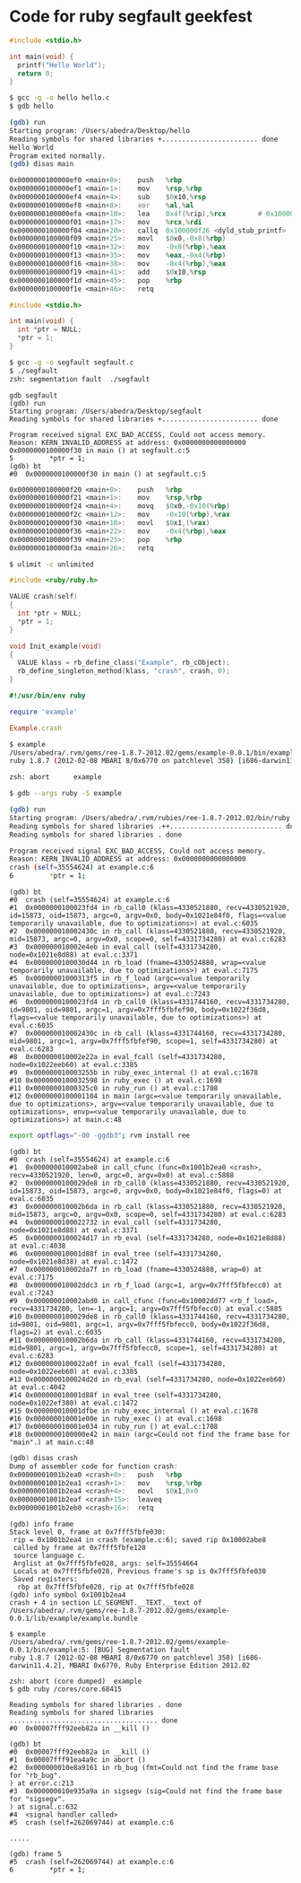 * Code for ruby segfault geekfest
  #+begin_src c
    #include <stdio.h>

    int main(void) {
      printf("Hello World");
      return 0;
    }
  #+end_src

  #+begin_src sh
    $ gcc -g -o hello hello.c
    $ gdb hello

    (gdb) run
    Starting program: /Users/abedra/Desktop/hello
    Reading symbols for shared libraries +........................ done
    Hello World
    Program exited normally.
    (gdb) disas main
  #+end_src

  #+begin_src asm
    0x0000000100000ef0 <main+0>:    push   %rbp
    0x0000000100000ef1 <main+1>:    mov    %rsp,%rbp
    0x0000000100000ef4 <main+4>:    sub    $0x10,%rsp
    0x0000000100000ef8 <main+8>:    xor    %al,%al
    0x0000000100000efa <main+10>:   lea    0x4f(%rip),%rcx        # 0x100000f50
    0x0000000100000f01 <main+17>:   mov    %rcx,%rdi
    0x0000000100000f04 <main+20>:   callq  0x100000f26 <dyld_stub_printf>
    0x0000000100000f09 <main+25>:   movl   $0x0,-0x8(%rbp)
    0x0000000100000f10 <main+32>:   mov    -0x8(%rbp),%eax
    0x0000000100000f13 <main+35>:   mov    %eax,-0x4(%rbp)
    0x0000000100000f16 <main+38>:   mov    -0x4(%rbp),%eax
    0x0000000100000f19 <main+41>:   add    $0x10,%rsp
    0x0000000100000f1d <main+45>:   pop    %rbp
    0x0000000100000f1e <main+46>:   retq
  #+end_src

  #+begin_src c
    #include <stdio.h>

    int main(void) {
      int *ptr = NULL;
      *ptr = 1;
    }
  #+end_src

  #+begin_src sh
    $ gcc -g -o segfault segfault.c
    $ ./segfault
    zsh: segmentation fault  ./segfault
  #+end_src

  #+begin_src fundamental
    gdb segfault
    (gdb) run
    Starting program: /Users/abedra/Desktop/segfault
    Reading symbols for shared libraries +........................ done

    Program received signal EXC_BAD_ACCESS, Could not access memory.
    Reason: KERN_INVALID_ADDRESS at address: 0x0000000000000000
    0x0000000100000f30 in main () at segfault.c:5
    5         *ptr = 1;
    (gdb) bt
    #0  0x0000000100000f30 in main () at segfault.c:5
  #+end_src

  #+begin_src asm
    0x0000000100000f20 <main+0>:    push   %rbp
    0x0000000100000f21 <main+1>:    mov    %rsp,%rbp
    0x0000000100000f24 <main+4>:    movq   $0x0,-0x10(%rbp)
    0x0000000100000f2c <main+12>:   mov    -0x10(%rbp),%rax
    0x0000000100000f30 <main+16>:   movl   $0x1,(%rax)
    0x0000000100000f36 <main+22>:   mov    -0x4(%rbp),%eax
    0x0000000100000f39 <main+25>:   pop    %rbp
    0x0000000100000f3a <main+26>:   retq
  #+end_src

  #+begin_src sh
    $ ulimit -c unlimited
  #+end_src

  #+begin_src c
    #include <ruby/ruby.h>

    VALUE crash(self)
    {
      int *ptr = NULL;
      *ptr = 1;
    }

    void Init_example(void)
    {
      VALUE klass = rb_define_class("Example", rb_cObject);
      rb_define_singleton_method(klass, "crash", crash, 0);
    }
  #+end_src

  #+begin_src ruby
    #!/usr/bin/env ruby

    require 'example'

    Example.crash
  #+end_src

  #+begin_src sh
    $ example
    /Users/abedra/.rvm/gems/ree-1.8.7-2012.02/gems/example-0.0.1/bin/example:5: [BUG] Segmentation fault
    ruby 1.8.7 (2012-02-08 MBARI 8/0x6770 on patchlevel 358) [i686-darwin11.4.2], MBARI 0x6770, Ruby Enterprise Edition 2012.02

    zsh: abort      example
  #+end_src

  #+begin_src sh
    $ gdb --args ruby -S example

    (gdb) run
    Starting program: /Users/abedra/.rvm/rubies/ree-1.8.7-2012.02/bin/ruby -S example
    Reading symbols for shared libraries .++............................ done
    Reading symbols for shared libraries . done

    Program received signal EXC_BAD_ACCESS, Could not access memory.
    Reason: KERN_INVALID_ADDRESS at address: 0x0000000000000000
    crash (self=35554624) at example.c:6
    6         *ptr = 1;
  #+end_src

  #+begin_src fundamental
    (gdb) bt
    #0  crash (self=35554624) at example.c:6
    #1  0x0000000100023fd4 in rb_call0 (klass=4330521880, recv=4330521920, id=15873, oid=15873, argc=0, argv=0x0, body=0x1021e84f0, flags=<value temporarily unavailable, due to optimizations>) at eval.c:6035
    #2  0x000000010002430c in rb_call (klass=4330521880, recv=4330521920, mid=15873, argc=0, argv=0x0, scope=0, self=4331734280) at eval.c:6283
    #3  0x000000010002e4eb in eval_call (self=4331734280, node=0x1021e8d88) at eval.c:3371
    #4  0x0000000100030d44 in rb_load (fname=4330524880, wrap=<value temporarily unavailable, due to optimizations>) at eval.c:7175
    #5  0x00000001000313f5 in rb_f_load (argc=<value temporarily unavailable, due to optimizations>, argv=<value temporarily unavailable, due to optimizations>) at eval.c:7243
    #6  0x0000000100023fd4 in rb_call0 (klass=4331744160, recv=4331734280, id=9801, oid=9801, argc=1, argv=0x7fff5fbfef90, body=0x1022f36d8, flags=<value temporarily unavailable, due to optimizations>) at eval.c:6035
    #7  0x000000010002430c in rb_call (klass=4331744160, recv=4331734280, mid=9801, argc=1, argv=0x7fff5fbfef90, scope=1, self=4331734280) at eval.c:6283
    #8  0x000000010002e22a in eval_fcall (self=4331734280, node=0x1022eeb60) at eval.c:3385
    #9  0x000000010003255b in ruby_exec_internal () at eval.c:1678
    #10 0x0000000100032598 in ruby_exec () at eval.c:1698
    #11 0x00000001000325c0 in ruby_run () at eval.c:1708
    #12 0x0000000100001104 in main (argc=<value temporarily unavailable, due to optimizations>, argv=<value temporarily unavailable, due to optimizations>, envp=<value temporarily unavailable, due to optimizations>) at main.c:48
  #+end_src

  #+begin_src sh
    export optflags="-O0 -ggdb3"; rvm install ree
  #+end_src

  #+begin_src fundamental
    (gdb) bt
    #0  crash (self=35554624) at example.c:6
    #1  0x000000010002abe8 in call_cfunc (func=0x1001b2ea0 <crash>, recv=4330521920, len=0, argc=0, argv=0x0) at eval.c:5888
    #2  0x0000000100029de8 in rb_call0 (klass=4330521880, recv=4330521920, id=15873, oid=15873, argc=0, argv=0x0, body=0x1021e84f0, flags=0) at eval.c:6035
    #3  0x000000010002b6da in rb_call (klass=4330521880, recv=4330521920, mid=15873, argc=0, argv=0x0, scope=0, self=4331734280) at eval.c:6283
    #4  0x0000000100022732 in eval_call (self=4331734280, node=0x1021e8d88) at eval.c:3371
    #5  0x0000000100024d17 in rb_eval (self=4331734280, node=0x1021e8d88) at eval.c:4038
    #6  0x000000010001d88f in eval_tree (self=4331734280, node=0x1021e8d38) at eval.c:1472
    #7  0x000000010002da7f in rb_load (fname=4330524880, wrap=0) at eval.c:7175
    #8  0x000000010002ddc3 in rb_f_load (argc=1, argv=0x7fff5fbfecc0) at eval.c:7243
    #9  0x000000010002abd0 in call_cfunc (func=0x10002dd77 <rb_f_load>, recv=4331734280, len=-1, argc=1, argv=0x7fff5fbfecc0) at eval.c:5885
    #10 0x0000000100029de8 in rb_call0 (klass=4331744160, recv=4331734280, id=9801, oid=9801, argc=1, argv=0x7fff5fbfecc0, body=0x1022f36d8, flags=2) at eval.c:6035
    #11 0x000000010002b6da in rb_call (klass=4331744160, recv=4331734280, mid=9801, argc=1, argv=0x7fff5fbfecc0, scope=1, self=4331734280) at eval.c:6283
    #12 0x0000000100022a0f in eval_fcall (self=4331734280, node=0x1022eeb60) at eval.c:3385
    #13 0x0000000100024d2d in rb_eval (self=4331734280, node=0x1022eeb60) at eval.c:4042
    #14 0x000000010001d88f in eval_tree (self=4331734280, node=0x1022ef380) at eval.c:1472
    #15 0x000000010001dfbe in ruby_exec_internal () at eval.c:1678
    #16 0x000000010001e00e in ruby_exec () at eval.c:1698
    #17 0x000000010001e034 in ruby_run () at eval.c:1708
    #18 0x0000000100000e42 in main (argc=Could not find the frame base for "main".) at main.c:48
  #+end_src

  #+begin_src asm
    (gdb) disas crash
    Dump of assembler code for function crash:
    0x00000001001b2ea0 <crash+0>:   push   %rbp
    0x00000001001b2ea1 <crash+1>:   mov    %rsp,%rbp
    0x00000001001b2ea4 <crash+4>:   movl   $0x1,0x0
    0x00000001001b2eaf <crash+15>:  leaveq
    0x00000001001b2eb0 <crash+16>:  retq
  #+end_src

  #+begin_src fundamental
    (gdb) info frame
    Stack level 0, frame at 0x7fff5fbfe030:
     rip = 0x1001b2ea4 in crash (example.c:6); saved rip 0x10002abe8
     called by frame at 0x7fff5fbfe120
     source language c.
     Arglist at 0x7fff5fbfe028, args: self=35554664
     Locals at 0x7fff5fbfe028, Previous frame's sp is 0x7fff5fbfe030
     Saved registers:
      rbp at 0x7fff5fbfe020, rip at 0x7fff5fbfe028
    (gdb) info symbol 0x1001b2ea4
    crash + 4 in section LC_SEGMENT.__TEXT.__text of /Users/abedra/.rvm/gems/ree-1.8.7-2012.02/gems/example-0.0.1/lib/example/example.bundle
  #+end_src

  #+begin_src fundamental
    $ example
    /Users/abedra/.rvm/gems/ree-1.8.7-2012.02/gems/example-0.0.1/bin/example:5: [BUG] Segmentation fault
    ruby 1.8.7 (2012-02-08 MBARI 8/0x6770 on patchlevel 358) [i686-darwin11.4.2], MBARI 0x6770, Ruby Enterprise Edition 2012.02

    zsh: abort (core dumped)  example
    $ gdb ruby /cores/core.68415

    Reading symbols for shared libraries . done
    Reading symbols for shared libraries ..................................... done
    #0  0x00007fff92eeb82a in __kill ()
  #+end_src

  #+begin_src fundamental
    (gdb) bt
    #0  0x00007fff92eeb82a in __kill ()
    #1  0x00007fff91ea4a9c in abort ()
    #2  0x000000010e8a9161 in rb_bug (fmt=Could not find the frame base for "rb_bug".
    ) at error.c:213
    #3  0x000000010e935a9a in sigsegv (sig=Could not find the frame base for "sigsegv".
    ) at signal.c:632
    #4  <signal handler called>
    #5  crash (self=262069744) at example.c:6

    .....
  #+end_src

  #+begin_src fundamental
    (gdb) frame 5
    #5  crash (self=262069744) at example.c:6
    6         *ptr = 1;
  #+end_src
